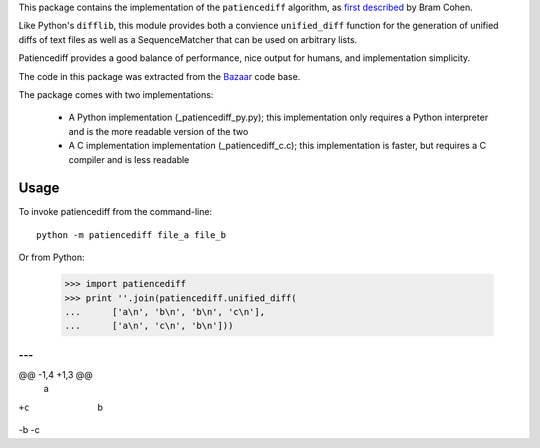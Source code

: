 This package contains the implementation of the ``patiencediff`` algorithm, as
`first described <https://bramcohen.livejournal.com/73318.html>`_ by Bram Cohen.

Like Python's ``difflib``, this module provides both a convience ``unified_diff``
function for the generation of unified diffs of text files
as well as a SequenceMatcher that can be used on arbitrary lists.

Patiencediff provides a good balance of performance, nice output for humans,
and implementation simplicity.

The code in this package was extracted from the `Bazaar <https://www.bazaar-vcs.org/>`_
code base.

The package comes with two implementations:

 * A Python implementation (_patiencediff_py.py); this implementation only
   requires a Python interpreter and is the more readable version of the two

 * A C implementation implementation (_patiencediff_c.c); this implementation
   is faster, but requires a C compiler and is less readable

Usage
=====

To invoke patiencediff from the command-line::

    python -m patiencediff file_a file_b

Or from Python:

     >>> import patiencediff
     >>> print ''.join(patiencediff.unified_diff(
     ...      ['a\n', 'b\n', 'b\n', 'c\n'],
     ...      ['a\n', 'c\n', 'b\n']))
--- 
+++ 
@@ -1,4 +1,3 @@
 a
+c
 b
-b
-c
